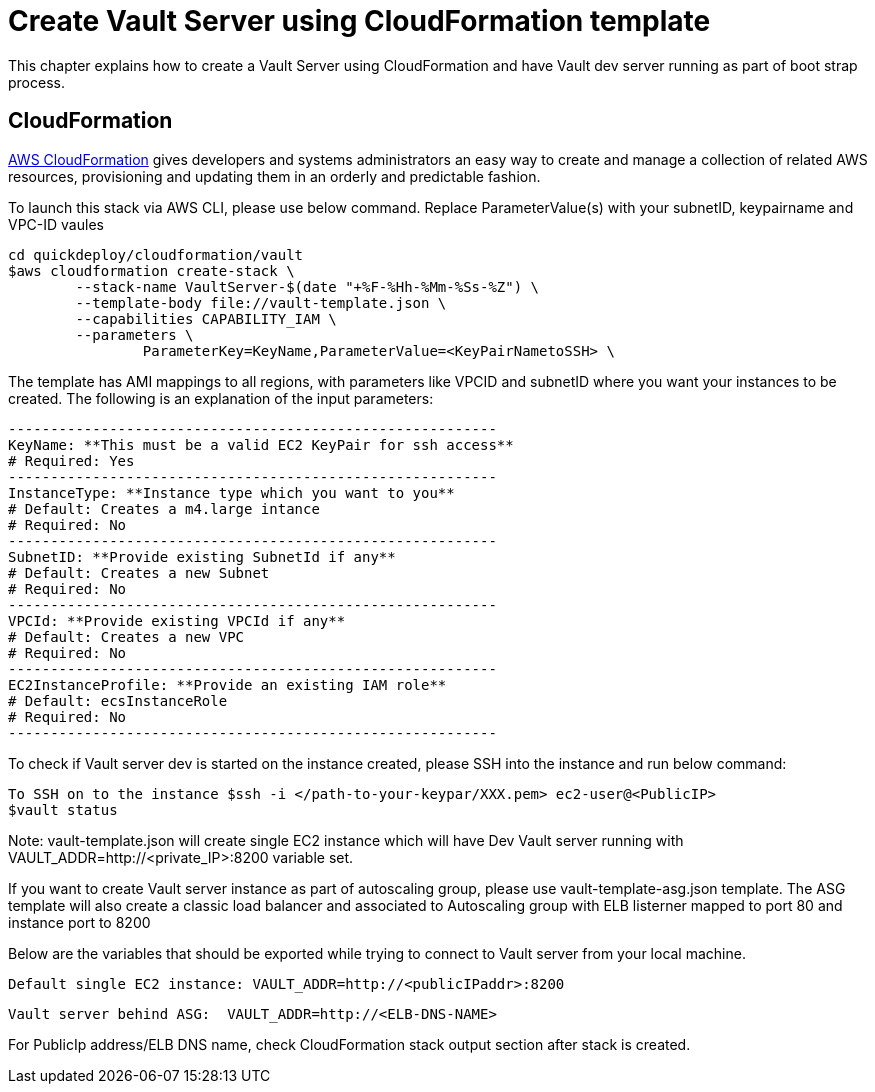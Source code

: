 = Create Vault Server using CloudFormation template

This chapter explains how to create a Vault Server using CloudFormation and have Vault dev server running as part of boot strap process.

== CloudFormation

https://aws.amazon.com/cloudformation/[AWS CloudFormation] gives developers and systems administrators an easy way to create and manage a collection of related AWS resources, provisioning and updating them in an orderly and predictable fashion.

To launch this stack via AWS CLI, please use below command. Replace ParameterValue(s) with your subnetID, keypairname and VPC-ID vaules

	cd quickdeploy/cloudformation/vault
	$aws cloudformation create-stack \
		--stack-name VaultServer-$(date "+%F-%Hh-%Mm-%Ss-%Z") \
		--template-body file://vault-template.json \
		--capabilities CAPABILITY_IAM \
		--parameters \
			ParameterKey=KeyName,ParameterValue=<KeyPairNametoSSH> \

The template has AMI mappings to all regions, with parameters like VPCID and subnetID where you want your instances to be created. 
The following is an explanation of the input parameters:
	
	----------------------------------------------------------
	KeyName: **This must be a valid EC2 KeyPair for ssh access**
	# Required: Yes 
	----------------------------------------------------------
	InstanceType: **Instance type which you want to you**
	# Default: Creates a m4.large intance
	# Required: No 
	----------------------------------------------------------
	SubnetID: **Provide existing SubnetId if any**
	# Default: Creates a new Subnet
	# Required: No
	----------------------------------------------------------
	VPCId: **Provide existing VPCId if any**
	# Default: Creates a new VPC
	# Required: No
	----------------------------------------------------------
	EC2InstanceProfile: **Provide an existing IAM role**
	# Default: ecsInstanceRole
	# Required: No
	----------------------------------------------------------

To check if Vault server dev is started on the instance created, please SSH into the instance and run below command:

	
	To SSH on to the instance $ssh -i </path-to-your-keypar/XXX.pem> ec2-user@<PublicIP>
	$vault status

Note: vault-template.json will create single EC2 instance which will have Dev Vault server running with VAULT_ADDR=http://<private_IP>:8200 variable set.  

If you want to create Vault server instance as part of autoscaling group, please use vault-template-asg.json template. The ASG template will also create a classic load balancer and associated to Autoscaling group with ELB listerner mapped to port 80 and instance port to 8200

Below are the variables that should be exported while trying to connect to Vault server from your local machine. 
	
	Default single EC2 instance: VAULT_ADDR=http://<publicIPaddr>:8200
	
	Vault server behind ASG:  VAULT_ADDR=http://<ELB-DNS-NAME> 
	
For PublicIp address/ELB DNS name, check CloudFormation stack output section after stack is created.
